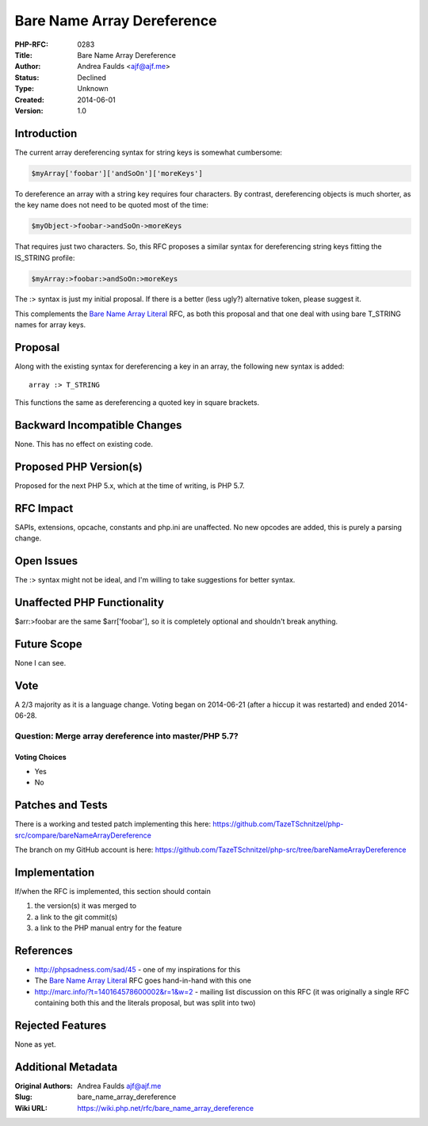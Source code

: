 Bare Name Array Dereference
===========================

:PHP-RFC: 0283
:Title: Bare Name Array Dereference
:Author: Andrea Faulds <ajf@ajf.me>
:Status: Declined
:Type: Unknown
:Created: 2014-06-01
:Version: 1.0

Introduction
------------

The current array dereferencing syntax for string keys is somewhat
cumbersome:

.. code:: php

   $myArray['foobar']['andSoOn']['moreKeys']

To dereference an array with a string key requires four characters. By
contrast, dereferencing objects is much shorter, as the key name does
not need to be quoted most of the time:

.. code:: php

   $myObject->foobar->andSoOn->moreKeys

That requires just two characters. So, this RFC proposes a similar
syntax for dereferencing string keys fitting the IS_STRING profile:

.. code:: php

   $myArray:>foobar:>andSoOn:>moreKeys

The :> syntax is just my initial proposal. If there is a better (less
ugly?) alternative token, please suggest it.

This complements the `Bare Name Array
Literal </rfc/bare_name_array_literal>`__ RFC, as both this proposal and
that one deal with using bare T_STRING names for array keys.

Proposal
--------

Along with the existing syntax for dereferencing a key in an array, the
following new syntax is added:

::

     array :> T_STRING

This functions the same as dereferencing a quoted key in square
brackets.

Backward Incompatible Changes
-----------------------------

None. This has no effect on existing code.

Proposed PHP Version(s)
-----------------------

Proposed for the next PHP 5.x, which at the time of writing, is PHP 5.7.

RFC Impact
----------

SAPIs, extensions, opcache, constants and php.ini are unaffected. No new
opcodes are added, this is purely a parsing change.

Open Issues
-----------

The :> syntax might not be ideal, and I'm willing to take suggestions
for better syntax.

Unaffected PHP Functionality
----------------------------

$arr:>foobar are the same $arr['foobar'], so it is completely optional
and shouldn't break anything.

Future Scope
------------

None I can see.

Vote
----

A 2/3 majority as it is a language change. Voting began on 2014-06-21
(after a hiccup it was restarted) and ended 2014-06-28.

Question: Merge array dereference into master/PHP 5.7?
~~~~~~~~~~~~~~~~~~~~~~~~~~~~~~~~~~~~~~~~~~~~~~~~~~~~~~

Voting Choices
^^^^^^^^^^^^^^

-  Yes
-  No

Patches and Tests
-----------------

There is a working and tested patch implementing this here:
https://github.com/TazeTSchnitzel/php-src/compare/bareNameArrayDereference

The branch on my GitHub account is here:
https://github.com/TazeTSchnitzel/php-src/tree/bareNameArrayDereference

Implementation
--------------

If/when the RFC is implemented, this section should contain

#. the version(s) it was merged to
#. a link to the git commit(s)
#. a link to the PHP manual entry for the feature

References
----------

-  http://phpsadness.com/sad/45 - one of my inspirations for this
-  The `Bare Name Array Literal </rfc/bare_name_array_literal>`__ RFC
   goes hand-in-hand with this one
-  http://marc.info/?t=140164578600002&r=1&w=2 - mailing list discussion
   on this RFC (it was originally a single RFC containing both this and
   the literals proposal, but was split into two)

Rejected Features
-----------------

None as yet.

Additional Metadata
-------------------

:Original Authors: Andrea Faulds ajf@ajf.me
:Slug: bare_name_array_dereference
:Wiki URL: https://wiki.php.net/rfc/bare_name_array_dereference
